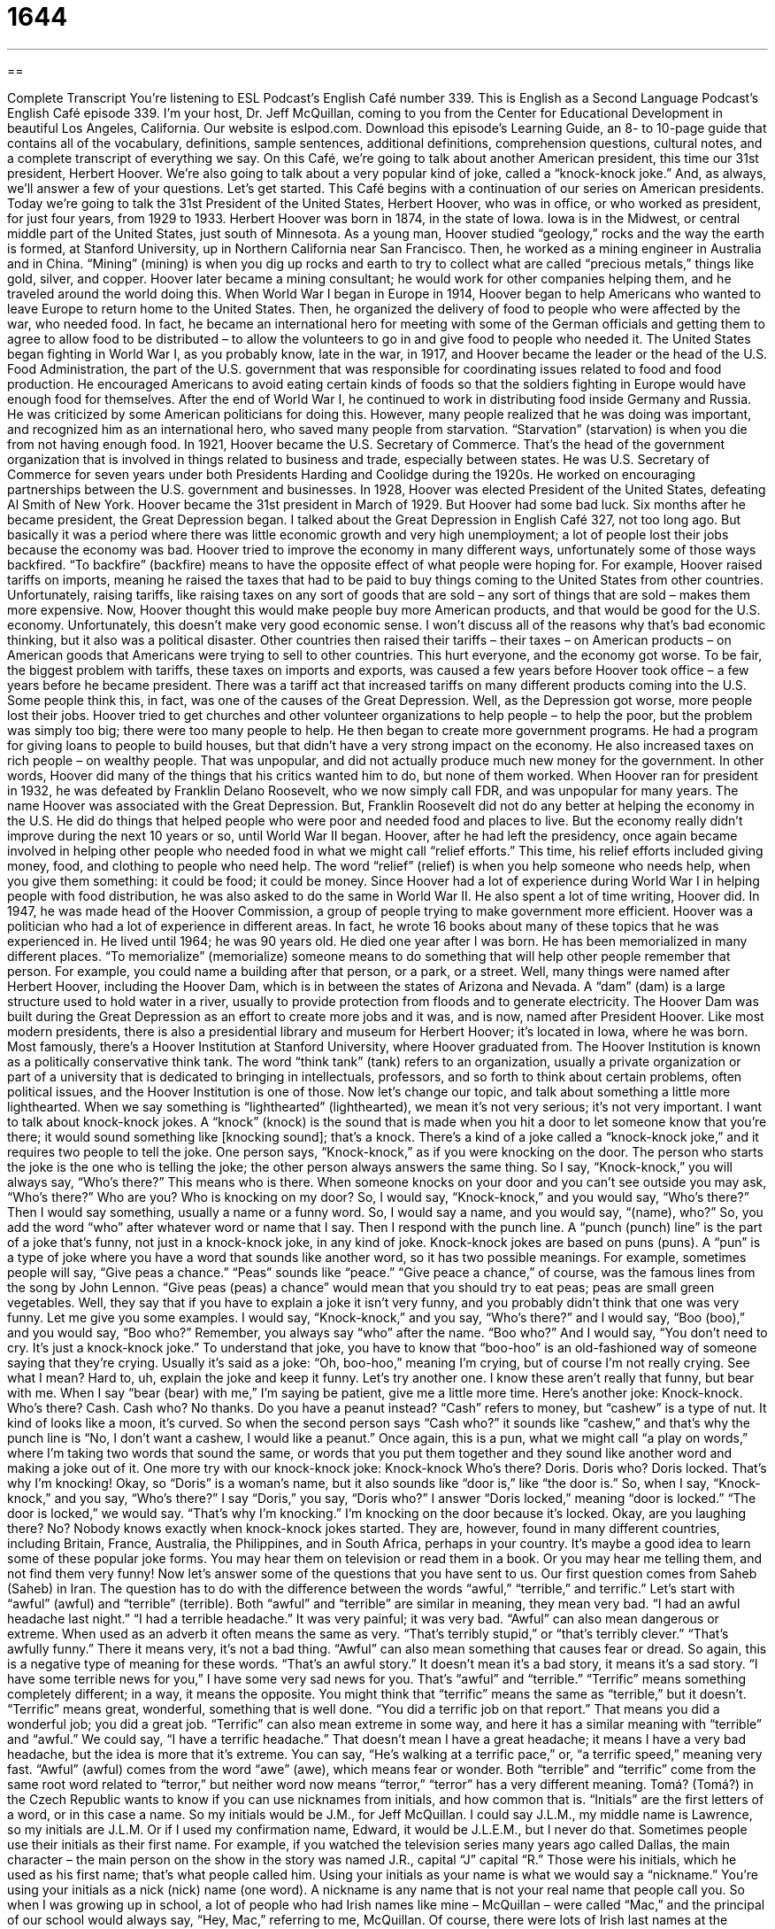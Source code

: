 = 1644
:toc: left
:toclevels: 3
:sectnums:
:stylesheet: ../../../myAdocCss.css

'''

== 

Complete Transcript
You’re listening to ESL Podcast’s English Café number 339.
This is English as a Second Language Podcast’s English Café episode 339. I’m your host, Dr. Jeff McQuillan, coming to you from the Center for Educational Development in beautiful Los Angeles, California.
Our website is eslpod.com. Download this episode’s Learning Guide, an 8- to 10-page guide that contains all of the vocabulary, definitions, sample sentences, additional definitions, comprehension questions, cultural notes, and a complete transcript of everything we say.
On this Café, we’re going to talk about another American president, this time our 31st president, Herbert Hoover. We’re also going to talk about a very popular kind of joke, called a “knock-knock joke.” And, as always, we’ll answer a few of your questions. Let’s get started.
This Café begins with a continuation of our series on American presidents. Today we’re going to talk the 31st President of the United States, Herbert Hoover, who was in office, or who worked as president, for just four years, from 1929 to 1933.
Herbert Hoover was born in 1874, in the state of Iowa. Iowa is in the Midwest, or central middle part of the United States, just south of Minnesota. As a young man, Hoover studied “geology,” rocks and the way the earth is formed, at Stanford University, up in Northern California near San Francisco. Then, he worked as a mining engineer in Australia and in China. “Mining” (mining) is when you dig up rocks and earth to try to collect what are called “precious metals,” things like gold, silver, and copper. Hoover later became a mining consultant; he would work for other companies helping them, and he traveled around the world doing this.
When World War I began in Europe in 1914, Hoover began to help Americans who wanted to leave Europe to return home to the United States. Then, he organized the delivery of food to people who were affected by the war, who needed food. In fact, he became an international hero for meeting with some of the German officials and getting them to agree to allow food to be distributed – to allow the volunteers to go in and give food to people who needed it.
The United States began fighting in World War I, as you probably know, late in the war, in 1917, and Hoover became the leader or the head of the U.S. Food Administration, the part of the U.S. government that was responsible for coordinating issues related to food and food production. He encouraged Americans to avoid eating certain kinds of foods so that the soldiers fighting in Europe would have enough food for themselves. After the end of World War I, he continued to work in distributing food inside Germany and Russia. He was criticized by some American politicians for doing this. However, many people realized that he was doing was important, and recognized him as an international hero, who saved many people from starvation. “Starvation” (starvation) is when you die from not having enough food.
In 1921, Hoover became the U.S. Secretary of Commerce. That’s the head of the government organization that is involved in things related to business and trade, especially between states. He was U.S. Secretary of Commerce for seven years under both Presidents Harding and Coolidge during the 1920s. He worked on encouraging partnerships between the U.S. government and businesses.
In 1928, Hoover was elected President of the United States, defeating Al Smith of New York. Hoover became the 31st president in March of 1929. But Hoover had some bad luck. Six months after he became president, the Great Depression began. I talked about the Great Depression in English Café 327, not too long ago. But basically it was a period where there was little economic growth and very high unemployment; a lot of people lost their jobs because the economy was bad.
Hoover tried to improve the economy in many different ways, unfortunately some of those ways backfired. “To backfire” (backfire) means to have the opposite effect of what people were hoping for. For example, Hoover raised tariffs on imports, meaning he raised the taxes that had to be paid to buy things coming to the United States from other countries. Unfortunately, raising tariffs, like raising taxes on any sort of goods that are sold – any sort of things that are sold – makes them more expensive. Now, Hoover thought this would make people buy more American products, and that would be good for the U.S. economy. Unfortunately, this doesn’t make very good economic sense. I won’t discuss all of the reasons why that’s bad economic thinking, but it also was a political disaster. Other countries then raised their tariffs – their taxes – on American products – on American goods that Americans were trying to sell to other countries. This hurt everyone, and the economy got worse.
To be fair, the biggest problem with tariffs, these taxes on imports and exports, was caused a few years before Hoover took office – a few years before he became president. There was a tariff act that increased tariffs on many different products coming into the U.S. Some people think this, in fact, was one of the causes of the Great Depression.
Well, as the Depression got worse, more people lost their jobs. Hoover tried to get churches and other volunteer organizations to help people – to help the poor, but the problem was simply too big; there were too many people to help. He then began to create more government programs. He had a program for giving loans to people to build houses, but that didn’t have a very strong impact on the economy. He also increased taxes on rich people – on wealthy people. That was unpopular, and did not actually produce much new money for the government. In other words, Hoover did many of the things that his critics wanted him to do, but none of them worked.
When Hoover ran for president in 1932, he was defeated by Franklin Delano Roosevelt, who we now simply call FDR, and was unpopular for many years. The name Hoover was associated with the Great Depression. But, Franklin Roosevelt did not do any better at helping the economy in the U.S. He did do things that helped people who were poor and needed food and places to live. But the economy really didn’t improve during the next 10 years or so, until World War II began.
Hoover, after he had left the presidency, once again became involved in helping other people who needed food in what we might call “relief efforts.” This time, his relief efforts included giving money, food, and clothing to people who need help. The word “relief” (relief) is when you help someone who needs help, when you give them something: it could be food; it could be money. Since Hoover had a lot of experience during World War I in helping people with food distribution, he was also asked to do the same in World War II.
He also spent a lot of time writing, Hoover did. In 1947, he was made head of the Hoover Commission, a group of people trying to make government more efficient. Hoover was a politician who had a lot of experience in different areas. In fact, he wrote 16 books about many of these topics that he was experienced in.
He lived until 1964; he was 90 years old. He died one year after I was born. He has been memorialized in many different places. “To memorialize” (memorialize) someone means to do something that will help other people remember that person. For example, you could name a building after that person, or a park, or a street. Well, many things were named after Herbert Hoover, including the Hoover Dam, which is in between the states of Arizona and Nevada. A “dam” (dam) is a large structure used to hold water in a river, usually to provide protection from floods and to generate electricity. The Hoover Dam was built during the Great Depression as an effort to create more jobs and it was, and is now, named after President Hoover. Like most modern presidents, there is also a presidential library and museum for Herbert Hoover; it’s located in Iowa, where he was born. Most famously, there’s a Hoover Institution at Stanford University, where Hoover graduated from. The Hoover Institution is known as a politically conservative think tank. The word “think tank” (tank) refers to an organization, usually a private organization or part of a university that is dedicated to bringing in intellectuals, professors, and so forth to think about certain problems, often political issues, and the Hoover Institution is one of those.
Now let’s change our topic, and talk about something a little more lighthearted. When we say something is “lighthearted” (lighthearted), we mean it’s not very serious; it’s not very important. I want to talk about knock-knock jokes. A “knock” (knock) is the sound that is made when you hit a door to let someone know that you’re there; it would sound something like [knocking sound]; that’s a knock.
There’s a kind of a joke called a “knock-knock joke,” and it requires two people to tell the joke. One person says, “Knock-knock,” as if you were knocking on the door. The person who starts the joke is the one who is telling the joke; the other person always answers the same thing. So I say, “Knock-knock,” you will always say, “Who’s there?” This means who is there. When someone knocks on your door and you can’t see outside you may ask, “Who’s there?” Who are you? Who is knocking on my door? So, I would say, “Knock-knock,” and you would say, “Who’s there?” Then I would say something, usually a name or a funny word. So, I would say a name, and you would say, “(name), who?” So, you add the word “who” after whatever word or name that I say. Then I respond with the punch line. A “punch (punch) line” is the part of a joke that’s funny, not just in a knock-knock joke, in any kind of joke.
Knock-knock jokes are based on puns (puns). A “pun” is a type of joke where you have a word that sounds like another word, so it has two possible meanings. For example, sometimes people will say, “Give peas a chance.” “Peas” sounds like “peace.” “Give peace a chance,” of course, was the famous lines from the song by John Lennon. “Give peas (peas) a chance” would mean that you should try to eat peas; peas are small green vegetables. Well, they say that if you have to explain a joke it isn’t very funny, and you probably didn’t think that one was very funny.
Let me give you some examples. I would say, “Knock-knock,” and you say, “Who’s there?” and I would say, “Boo (boo),” and you would say, “Boo who?” Remember, you always say “who” after the name. “Boo who?” And I would say, “You don’t need to cry. It’s just a knock-knock joke.” To understand that joke, you have to know that “boo-hoo” is an old-fashioned way of someone saying that they’re crying. Usually it’s said as a joke: “Oh, boo-hoo,” meaning I’m crying, but of course I’m not really crying. See what I mean? Hard to, uh, explain the joke and keep it funny. Let’s try another one. I know these aren’t really that funny, but bear with me. When I say “bear (bear) with me,” I’m saying be patient, give me a little more time. Here’s another joke:
Knock-knock.
Who’s there?
Cash.
Cash who?
No thanks. Do you have a peanut instead?
“Cash” refers to money, but “cashew” is a type of nut. It kind of looks like a moon, it’s curved. So when the second person says “Cash who?” it sounds like “cashew,” and that’s why the punch line is “No, I don’t want a cashew, I would like a peanut.” Once again, this is a pun, what we might call “a play on words,” where I’m taking two words that sound the same, or words that you put them together and they sound like another word and making a joke out of it.
One more try with our knock-knock joke:
Knock-knock
Who’s there?
Doris.
Doris who?
Doris locked. That’s why I’m knocking!
Okay, so “Doris” is a woman’s name, but it also sounds like “door is,” like “the door is.” So, when I say, “Knock-knock,” and you say, “Who’s there?” I say “Doris,” you say, “Doris who?” I answer “Doris locked,” meaning “door is locked.” “The door is locked,” we would say. “That’s why I’m knocking.” I’m knocking on the door because it’s locked. Okay, are you laughing there? No?
Nobody knows exactly when knock-knock jokes started. They are, however, found in many different countries, including Britain, France, Australia, the Philippines, and in South Africa, perhaps in your country. It’s maybe a good idea to learn some of these popular joke forms. You may hear them on television or read them in a book. Or you may hear me telling them, and not find them very funny!
Now let’s answer some of the questions that you have sent to us.
Our first question comes from Saheb (Saheb) in Iran. The question has to do with the difference between the words “awful,” “terrible,” and terrific.” Let’s start with “awful” (awful) and “terrible” (terrible). Both “awful” and “terrible” are similar in meaning, they mean very bad. “I had an awful headache last night.” “I had a terrible headache.” It was very painful; it was very bad. “Awful” can also mean dangerous or extreme. When used as an adverb it often means the same as very. “That’s terribly stupid,” or “that’s terribly clever.” “That’s awfully funny.” There it means very, it’s not a bad thing. “Awful” can also mean something that causes fear or dread. So again, this is a negative type of meaning for these words. “That’s an awful story.” It doesn’t mean it’s a bad story, it means it’s a sad story. “I have some terrible news for you,” I have some very sad news for you. That’s “awful” and “terrible.”
“Terrific” means something completely different; in a way, it means the opposite. You might think that “terrific” means the same as “terrible,” but it doesn’t. “Terrific” means great, wonderful, something that is well done. “You did a terrific job on that report.” That means you did a wonderful job; you did a great job. “Terrific” can also mean extreme in some way, and here it has a similar meaning with “terrible” and “awful.” We could say, “I have a terrific headache.” That doesn’t mean I have a great headache; it means I have a very bad headache, but the idea is more that it’s extreme. You can say, “He’s walking at a terrific pace,” or, “a terrific speed,” meaning very fast.
“Awful” (awful) comes from the word “awe” (awe), which means fear or wonder. Both “terrible” and “terrific” come from the same root word related to “terror,” but neither word now means “terror,” “terror” has a very different meaning.
Tomá? (Tomá?) in the Czech Republic wants to know if you can use nicknames from initials, and how common that is. “Initials” are the first letters of a word, or in this case a name. So my initials would be J.M., for Jeff McQuillan. I could say J.L.M., my middle name is Lawrence, so my initials are J.L.M. Or if I used my confirmation name, Edward, it would be J.L.E.M., but I never do that.
Sometimes people use their initials as their first name. For example, if you watched the television series many years ago called Dallas, the main character – the main person on the show in the story was named J.R., capital “J” capital “R.” Those were his initials, which he used as his first name; that’s what people called him.
Using your initials as your name is what we would say a “nickname.” You’re using your initials as a nick (nick) name (one word). A nickname is any name that is not your real name that people call you. So when I was growing up in school, a lot of people who had Irish names like mine – McQuillan – were called “Mac,” and the principal of our school would always say, “Hey, Mac,” referring to me, McQuillan. Of course, there were lots of Irish last names at the school where I was studying, but that happened to be a nickname.
Nicknames can be really anything, and many people decide to use nicknames perhaps because they don’t like their real name, or simply because it became common in their family or in their group of friends to call people by those names. Sometimes people have nicknames with their family members that they don’t use in other places. Family members may call you by a certain name, but you don’t use that name outside of your family.
Finally, Amaury (Amaury) from Columbia wants to know the meaning of an expression: “that ship has sailed.” The expression “that ship has sailed” (sailed) means that opportunity has already passed and is no longer available; you can no longer do that. It might also mean to show that something has already happened and you can no longer change it. But more commonly, it means that you no longer have that opportunity. For example you say to your friend, “Hey, there’s a beautiful new secretary in the office. I’m going to be the first one to ask her out on a date,” and your friend says, “Sorry, that ship has sailed. She and I went out to dinner last night.” “That ship has sailed” means there is no more opportunity to do that, your opportunity is gone, you can’t be the first one to ask her out, because I already did.
If you have a question or a comment, that ship has not sailed. You can still email us. Our email address is eslpod@eslpod.com.
From Los Angeles, California, I’m Jeff McQuillan. Thank you for listening. Come back and listen to us again here on the English Café.
ESL Podcast’s English Café is written and produced by Dr. Jeff McQuillan and Dr. Lucy Tse, copyright 2012 by the Center for Educational Development.
Glossary
starvation – dying from not having enough food to eat; dying from hunger
* The fire killed most of the plants in this area and some of the animals that lived here died from starvation.
Great Depression – a period with little economic growth and very high unemployment, beginning in 1929 and lasting until the late 1930s
* Some people compare our current economic troubles to the Great Depression, but the Great Depression was much worse.
to backfire – to have the opposite effect of what people were hoping for, planned for, or expected
* My plan to get the children to eat more healthy foods backfired when I served them only vegetables. They want hot dogs and pizza even more now.
tariff – a tax that must be paid for products coming into a country from other countries
* Do you think it’s a good idea to raise tariffs on foreign cars to try to help U.S. carmakers?
relief effort – an organized action to help people in need, such as by giving money, food, clothing, or medical care
* After the big storm, Jun organized a relief effort for those families whose homes had been destroyed.
to memorialize – to do something so that other people will remember a particular person or event
* Many people admired President John F. Kennedy and he has been memorialized in many ways across the U.S.
dam – a large structure used to hold back the water in a river, usually to provide protection from floods or to generate electricity
* If this dam fails, this entire area would be flooded and many people killed.
lighthearted – cheerful and not very serious; happy and carefree
* Cassandra has always been a very positive person and still feels lighthearted after experiencing a difficult year.
knock – the sound that is made when one hits a door with one’s hand to let someone know that one is there and that one would like to enter
* Someone is knocking at the door. Could you please see who’s there?
punch line – the part of a joke that is funny and is intended to make people laugh, usually appearing at the end of a joke
* Khalid got interrupted before he could tell us the punch line, so we don’t know how the joke ends.
pun – a type of joke based on a word or sound that has two different meanings
* Can you think of a pun for the words “sun” and “son”?
to bear with (someone) – a phrase used to ask someone to be patient or to not give up on one
* I know you’ve all waited a long time for the singer to appear and to start the concert, but please bear with us. He’ll be here in 10 minutes.
awful – very bad; extreme in some way, usually used to talk about difficulty or danger; causing fear, dread, or a similar feeling
* The loud music gave me an awful headache and I left the party earlier than expected.
terrible – very bad; extreme in some way, usually used to talk about difficulty or danger; causing fear, dread, or a similar feeling
* The terrible accident involved a small airplane and a school bus.
terrific – great; wonderful; well done; extreme in some way, usually used to talk about excitement, but sometimes used to talk about extremes of fear or pain
* We had a terrific week camping and hiking in Yellowstone National Park and hope to do it again next year.
that ship has sailed – an opportunity has already passed and is no longer available to one; something you believed would happen in the future has already occurred
* If you had hoped to be the first one to ask Sarah to the school dance, then that that ship has sailed. Leon asked her last week.
What Insiders Know
The Hoover Vacuum Company
A few American companies produce products that have become “synonymous” (very closely associated with) with the name of the company that made it. For example, in the U.S., the small soft pieces of thin paper we use to blow our noses when we have a cold and for many other purposes are called “facial tissue.” However, most people use the term “Kleenex,” the name that one of the largest companies that makes facial tissue calls its product, for this type of “household” (used in the home) item, not “facial tissue,” which would sound too formal or strange to the “average” (common) American.
The same is true for “vacuum cleaners,” the machines made to pick up dirt from rugs and carpet. For many people, especially in the early and “mid-20th century” (middle years of the 1900s) the vacuum cleaner was called a “hoover.” Even today, especially in the UK and Australia, many people still call a vacuum cleaner a hoover.
The Hoover Company “started out” (began) as a company that made cleaning products for floors. By the mid-1900s, it “dominated” (was the most important or had the biggest influence over) the vacuum cleaner “market” (the buying and selling of a product).
However, there is no connection between The Hoover Company and President Herbert Hoover or J. Edgar Hoover, the “head” or leader of the Federal Bureau of Investigation, which investigated major crimes in the U.S. In 2011, Leonardo DiCaprio starred in a “biopic” (movie based on the life of a real person) called J. Edgar about him.